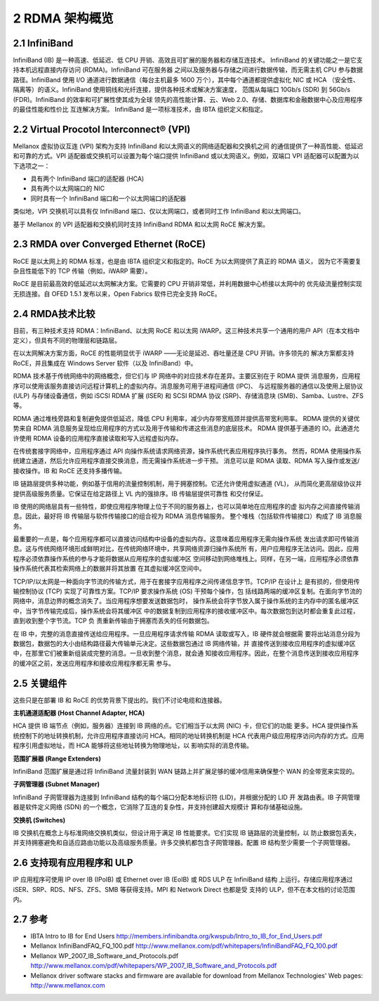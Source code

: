 2 RDMA 架构概览
============================

2.1 InfiniBand
--------------

InfiniBand (IB) 是一种高速、低延迟、低 CPU 开销、高效且可扩展的服务器和存储互连技术。
InfiniBand 的关键功能之一是它支持本机远程直接内存访问 (RDMA)。InfiniBand 可在服务器
之间以及服务器与存储之间进行数据传输，而无需主机 CPU 参与数据路径。InfiniBand 使用 I/O
通道进行数据通信（每台主机最多 1600 万个），其中每个通道都提供虚拟化 NIC 或 HCA
（安全性、隔离等）的语义。InfiniBand 使用铜线和光纤连接，提供各种技术或解决方案速度，
范围从每端口 10Gb/s (SDR) 到 56Gb/s (FDR)。InfiniBand 的效率和可扩展性使其成为全球
领先的高性能计算、云、Web 2.0、存储、数据库和金融数据中心及应用程序的最佳性能和性价比
互连解决方案。 InfiniBand 是一项标准技术，由 IBTA 组织定义和指定。

2.2 Virtual Procotol Interconnect® (VPI)
----------------------------------------

Mellanox 虚拟协议互连 (VPI) 架构为支持 InfiniBand 和以太网语义的网络适配器和交换机之间
的通信提供了一种高性能、低延迟和可靠的方式。VPI 适配器或交换机可以设置为每个端口提供 InfiniBand
或以太网语义。例如，双端口 VPI 适配器可以配置为以下选项之一：

- 具有两个 InfiniBand 端口的适配器 (HCA)
- 具有两个以太网端口的 NIC
- 同时具有一个 InfiniBand 端口和一个以太网端口的适配器

类似地，VPI 交换机可以具有仅 InfiniBand 端口、仅以太网端口，或者同时工作 InfiniBand 和以太网端口。

基于 Mellanox 的 VPI 适配器和交换机同时支持 InfiniBand RDMA 和以太网 RoCE 解决方案。

2.3 RMDA over Converged Ethernet (RoCE)
---------------------------------------

RoCE 是以太网上的 RDMA 标准，也是由 IBTA 组织定义和指定的。RoCE 为以太网提供了真正的 RDMA 语义，
因为它不需要复杂且性能低下的 TCP 传输（例如，iWARP 需要）。

RoCE 是目前最高效的低延迟以太网解决方案。它需要的 CPU 开销非常低，并利用数据中心桥接以太网中的
优先级流量控制实现无损连接。自 OFED 1.5.1 发布以来，Open Fabrics 软件已完全支持 RoCE。

2.4 RMDA技术比较
----------------

目前，有三种技术支持 RDMA：InfiniBand、以太网 RoCE 和以太网 iWARP。这三种技术共享一个通用的用户
API（在本文档中定义），但具有不同的物理层和链路层。

在以太网解决方案方面，RoCE 的性能明显优于 iWARP ——无论是延迟、吞吐量还是 CPU 开销。许多领先的
解决方案都支持 RoCE，并且集成在 Windows Server 软件（以及 InfiniBand）中。

RDMA 技术基于传统网络中的网络概念，但它们与 IP 网络中的对应技术存在差异。主要区别在于 RDMA 提供
消息服务，应用程序可以使用该服务直接访问远程计算机上的虚拟内存。消息服务可用于进程间通信 (IPC)、
与远程服务器的通信以及使用上层协议 (ULP) 与存储设备通信，例如 iSCSI RDMA 扩展 (ISER) 和
SCSI RDMA 协议 (SRP)、存储消息块 (SMB)、Samba、Lustre、ZFS 等。

RDMA 通过堆栈旁路和复制避免提供低延迟，降低 CPU 利用率，减少内存带宽瓶颈并提供高带宽利用率。
RDMA 提供的关键优势来自 RDMA 消息服务呈现给应用程序的方式以及用于传输和传递这些消息的底层技术。
RDMA 提供基于通道的 IO。此通道允许使用 RDMA 设备的应用程序直接读取和写入远程虚拟内存。

在传统套接字网络中，应用程序通过 API 向操作系统请求网络资源，操作系统代表应用程序执行事务。
然而，RDMA 使用操作系统建立通道，然后允许应用程序直接交换消息，而无需操作系统进一步干预。
消息可以是 RDMA 读取、RDMA 写入操作或发送/接收操作。IB 和 RoCE 还支持多播传输。

IB 链路层提供多种功能，例如基于信用的流量控制机制，用于拥塞控制。它还允许使用虚拟通道 (VL)，
从而简化更高层级协议并提供高级服务质量。它保证在给定路径上 VL 内的强排序。IB 传输层提供可靠性
和交付保证。

IB 使用的网络层具有一些特性，即使应用程序物理上位于不同的服务器上，也可以简单地在应用程序的虚
拟内存之间直接传输消息。因此，最好将 IB 传输层与软件传输接口的组合视为 RDMA 消息传输服务。
整个堆栈（包括软件传输接口）构成了 IB 消息服务。

.. image:: images/2-1.png
   :width: 600

最重要的一点是，每个应用程序都可以直接访问结构中设备的虚拟内存。这意味着应用程序无需向操作系统
发出请求即可传输消息。这与传统网络环境形成鲜明对比，在传统网络环境中，共享网络资源归操作系统所
有，用户应用程序无法访问。因此，应用程序必须依靠操作系统的参与才能将数据从应用程序的虚拟缓冲区
空间移动到网络堆栈上。同样，在另一端，应用程序必须依靠操作系统代表其检索网络上的数据并将其放置
在其虚拟缓冲区空间中。

.. image:: images/2-2.png
   :width: 600

TCP/IP/以太网是一种面向字节流的传输方式，用于在套接字应用程序之间传递信息字节。TCP/IP 在设计上
是有损的，但使用传输控制协议 (TCP) 实现了可靠性方案。TCP/IP 要求操作系统 (OS) 干预每个操作，包
括线路两端的缓冲区复制。在面向字节流的网络中，消息边界的概念消失了。当应用程序想要发送数据包时，
操作系统会将字节放入属于操作系统的主内存中的匿名缓冲区中，当字节传输完成后，操作系统会将其缓冲区
中的数据复制到应用程序的接收缓冲区中。每次数据包到达时都会重复此过程，直到收到整个字节流。TCP 负
责重新传输由于拥塞而丢失的任何数据包。

在 IB 中，完整的消息直接传送给应用程序。一旦应用程序请求传输 RDMA 读取或写入，IB 硬件就会根据需
要将出站消息分段为数据包，数据包的大小由结构路径最大传输单元决定。这些数据包通过 IB 网络传输，并
直接传送到接收应用程序的虚拟缓冲区中，在那里它们被重新组装成完整的消息。一旦收到整个消息，就会通
知接收应用程序。因此，在整个消息传送到接收应用程序的缓冲区之前，发送应用程序和接收应用程序都无需
参与。

2.5 关键组件
------------

这些只是在部署 IB 和 RoCE 的优势背景下提出的。我们不讨论电缆和连接器。

**主机通道适配器 (Host Channel Adapter, HCA)**

HCA 提供 IB 端节点（例如，服务器）连接到 IB 网络的点。它们相当于以太网 (NIC) 卡，但它们的功能
更多。HCA 提供操作系统控制下的地址转换机制，允许应用程序直接访问 HCA。相同的地址转换机制是 HCA 
代表用户级应用程序访问内存的方式。应用程序引用虚拟地址，而 HCA 能够将这些地址转换为物理地址，以
影响实际的消息传输。

**范围扩展器 (Range Extenders)**

InfiniBand 范围扩展是通过将 InfiniBand 流量封装到 WAN 链路上并扩展足够的缓冲信用来确保整个 WAN 
的全带宽来实现的。

**子网管理器 (Subnet Manager)**

InfiniBand 子网管理器为连接到 InfiniBand 结构的每个端口分配本地标识符 (LID)，并根据分配的 LID 开
发路由表。IB 子网管理器是软件定义网络 (SDN) 的一个概念，它消除了互连的复杂性，并支持创建超大规模计
算和存储基础设施。

**交换机 (Switches)**

IB 交换机在概念上与标准网络交换机类似，但设计用于满足 IB 性能要求。它们实现 IB 链路层的流量控制，以
防止数据包丢失，并支持拥塞避免和自适应路由功能以及高级服务质量。许多交换机都包含子网管理器。配置 IB 
结构至少需要一个子网管理器。

2.6 支持现有应用程序和 ULP
---------------------------

IP 应用程序可使用 IP over IB (IPoIB) 或 Ethernet over IB (EoIB) 或 RDS ULP 在 InfiniBand 结构
上运行。存储应用程序通过 iSER、SRP、RDS、NFS、ZFS、SMB 等获得支持。MPI 和 Network Direct 也都是受
支持的 ULP，但不在本文档的讨论范围内。

2.7 参考
----------

- IBTA Intro to IB for End Users
  http://members.infinibandta.org/kwspub/Intro_to_IB_for_End_Users.pdf
- Mellanox InfiniBandFAQ_FQ_100.pdf
  http://www.mellanox.com/pdf/whitepapers/InfiniBandFAQ_FQ_100.pdf
- Mellanox WP_2007_IB_Software_and_Protocols.pdf
  http://www.mellanox.com/pdf/whitepapers/WP_2007_IB_Software_and_Protocols.pdf
- Mellanox driver software stacks and firmware are available for download from Mellanox Technologies\'
  Web pages: http://www.mellanox.com